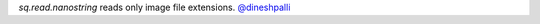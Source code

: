 `sq.read.nanostring` reads only image file extensions.
`@dineshpalli <https://github.com/dineshpalli>`__
